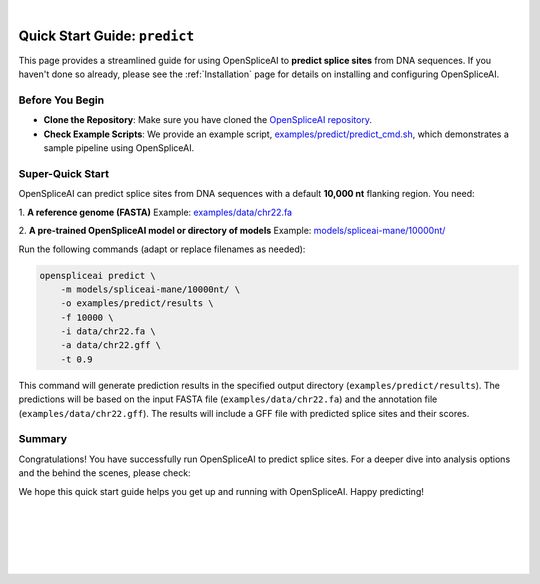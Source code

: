 
.. raw:: html

    <script type="text/javascript">

        let mutation_lvl_1_fuc = function(mutations) {
            var dark = document.body.dataset.theme == 'dark';

            if (document.body.dataset.theme == 'auto') {
                dark = window.matchMedia && window.matchMedia('(prefers-color-scheme: dark)').matches;
            }
            
            document.getElementsByClassName('sidebar_ccb')[0].src = dark ? '../../_static/JHU_ccb-white.png' : "../../_static/JHU_ccb-dark.png";
            document.getElementsByClassName('sidebar_wse')[0].src = dark ? '../../_static/JHU_wse-white.png' : "../../_static/JHU_wse-dark.png";



            for (let i=0; i < document.getElementsByClassName('summary-title').length; i++) {
                console.log(">> document.getElementsByClassName('summary-title')[i]: ", document.getElementsByClassName('summary-title')[i]);

                if (dark) {
                    document.getElementsByClassName('summary-title')[i].classList = "summary-title card-header bg-dark font-weight-bolder";
                    document.getElementsByClassName('summary-content')[i].classList = "summary-content card-body bg-dark text-left docutils";
                } else {
                    document.getElementsByClassName('summary-title')[i].classList = "summary-title card-header bg-light font-weight-bolder";
                    document.getElementsByClassName('summary-content')[i].classList = "summary-content card-body bg-light text-left docutils";
                }
            }

        }
        document.addEventListener("DOMContentLoaded", mutation_lvl_1_fuc);
        var observer = new MutationObserver(mutation_lvl_1_fuc)
        observer.observe(document.body, {attributes: true, attributeFilter: ['data-theme']});
        console.log(document.body);
    </script>

|

.. _quick-start_predict:

Quick Start Guide: ``predict``
==============================

This page provides a streamlined guide for using OpenSpliceAI to **predict splice sites** from DNA sequences. If you haven't done so already, please see the :ref:`Installation` page for details on installing and configuring OpenSpliceAI.

Before You Begin
----------------

- **Clone the Repository**: Make sure you have cloned the `OpenSpliceAI repository <https://github.com/Kuanhao-Chao/OpenSpliceAI>`_.  
- **Check Example Scripts**: We provide an example script, `examples/predict/predict_cmd.sh <https://github.com/Kuanhao-Chao/OpenSpliceAI/blob/main/examples/predict/predict_cmd.sh>`_, which demonstrates a sample pipeline using OpenSpliceAI.

Super-Quick Start
-----------------

OpenSpliceAI can predict splice sites from DNA sequences with a default **10,000 nt** flanking region. You need:

1. **A reference genome (FASTA)**  
Example: `examples/data/chr22.fa <https://github.com/Kuanhao-Chao/OpenSpliceAI/blob/main/examples/data/chr22.fa>`_

2. **A pre-trained OpenSpliceAI model or directory of models**  
Example: `models/spliceai-mane/10000nt/ <https://github.com/Kuanhao-Chao/OpenSpliceAI/tree/main/models/spliceai-mane/10000nt/>`_

Run the following commands (adapt or replace filenames as needed):

.. code-block:: bash

    openspliceai predict \
        -m models/spliceai-mane/10000nt/ \
        -o examples/predict/results \
        -f 10000 \
        -i data/chr22.fa \
        -a data/chr22.gff \
        -t 0.9

This command will generate prediction results in the specified output directory (``examples/predict/results``). The predictions will be based on the input FASTA file (``examples/data/chr22.fa``) and the annotation file (``examples/data/chr22.gff``). The results will include a GFF file with predicted splice sites and their scores.

.. Try OpenSpliceAI on Google Colab
.. --------------------------------

.. We have created a reproducible Google Colab notebook to demonstrate OpenSpliceAI in a user-friendly environment:

.. .. image:: https://colab.research.google.com/assets/colab-badge.svg
..    :target: https://colab.research.google.com/github/Kuanhao-Chao/LiftOn/blob/main/notebook/lifton_example.ipynb

.. Click the badge above to open the notebook and run OpenSpliceAI interactively.

Summary
-------

Congratulations! You have successfully run OpenSpliceAI to predict splice sites. For a deeper dive into analysis options and the behind the scenes, please check:

.. seealso::

   * :ref:`_quick-start_variant`
   * :ref:`_predict_subcommand`

We hope this quick start guide helps you get up and running with OpenSpliceAI. Happy predicting!

|
|
|
|
|


.. image:: ../../_images/jhu-logo-dark.png
   :alt: My Logo
   :class: logo, header-image only-light
   :align: center

.. image:: ../../_images/jhu-logo-white.png
   :alt: My Logo
   :class: logo, header-image only-dark
   :align: center